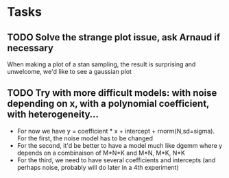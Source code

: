 * Tasks
** TODO Solve the strange plot issue, ask Arnaud if necessary
   When making a plot of a stan sampling, the result is surprising and
   unwelcome, we'd like to see a gaussian plot

** TODO Try with more difficult models: with noise depending on x, with a polynomial coefficient, with heterogeneity...
   - For now we have y = coefficient * x + intercept +
     rnorm(N,sd=sigma). For the first, the noise model has to be changed
   - For the second, it'd be better to have a model much like dgemm
     where y depends on a combinaison of M*N*K and M*N, M*K, N*K
   - For the third, we need to have several coefficients and intercepts
     (and perhaps noise, probably will do later in a 4th experiment)
